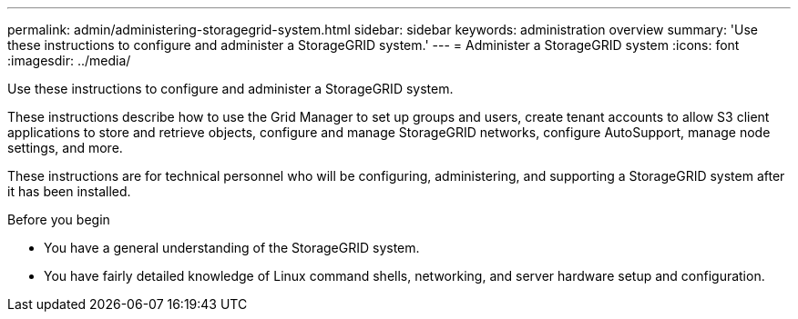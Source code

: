 ---
permalink: admin/administering-storagegrid-system.html
sidebar: sidebar
keywords: administration overview
summary: 'Use these instructions to configure and administer a StorageGRID system.'
---
= Administer a StorageGRID system
:icons: font
:imagesdir: ../media/

[.lead]
Use these instructions to configure and administer a StorageGRID system.

These instructions describe how to use the Grid Manager to set up groups and users, create tenant accounts to allow S3 client applications to store and retrieve objects, configure and manage StorageGRID networks, configure AutoSupport, manage node settings, and more.

These instructions are for technical personnel who will be configuring, administering, and supporting a StorageGRID system after it has been installed.

.Before you begin
* You have a general understanding of the StorageGRID system.
* You have fairly detailed knowledge of Linux command shells, networking, and server hardware setup and configuration.
